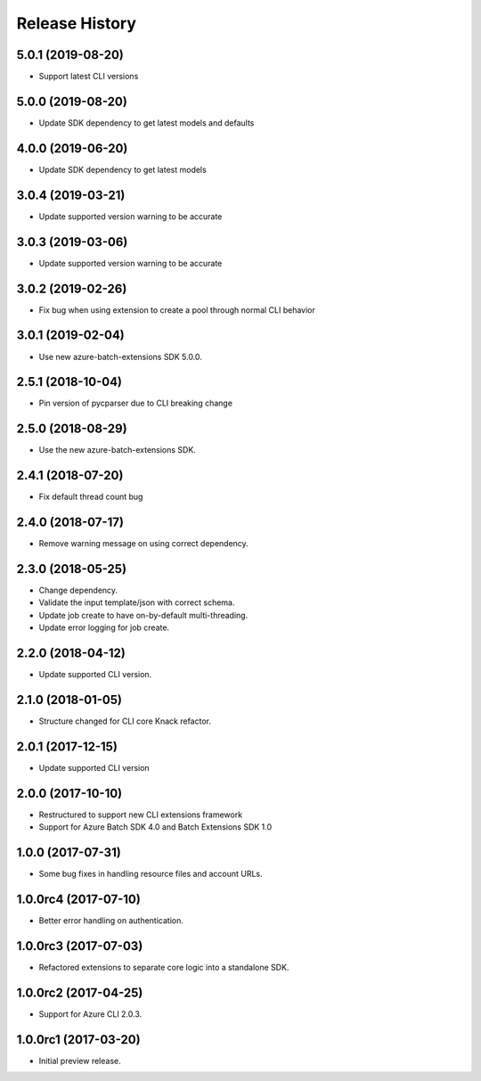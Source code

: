 .. :changelog:

Release History
===============

5.0.1 (2019-08-20)
------------------

* Support latest CLI versions

5.0.0 (2019-08-20)
------------------

* Update SDK dependency to get latest models and defaults

4.0.0 (2019-06-20)
------------------

* Update SDK dependency to get latest models

3.0.4 (2019-03-21)
------------------

* Update supported version warning to be accurate

3.0.3 (2019-03-06)
------------------

* Update supported version warning to be accurate

3.0.2 (2019-02-26)
------------------

* Fix bug when using extension to create a pool through normal CLI behavior

3.0.1 (2019-02-04)
------------------

* Use new azure-batch-extensions SDK 5.0.0.

2.5.1 (2018-10-04)
------------------

* Pin version of pycparser due to CLI breaking change

2.5.0 (2018-08-29)
------------------

* Use the new azure-batch-extensions SDK.

2.4.1 (2018-07-20)
------------------

* Fix default thread count bug

2.4.0 (2018-07-17)
------------------

* Remove warning message on using correct dependency.

2.3.0 (2018-05-25)
------------------

* Change dependency.
* Validate the input template/json with correct schema.
* Update job create to have on-by-default multi-threading.
* Update error logging for job create.

2.2.0 (2018-04-12)
------------------

* Update supported CLI version.

2.1.0 (2018-01-05)
------------------

* Structure changed for CLI core Knack refactor.

2.0.1 (2017-12-15)
------------------

* Update supported CLI version

2.0.0 (2017-10-10)
------------------

* Restructured to support new CLI extensions framework
* Support for Azure Batch SDK 4.0 and Batch Extensions SDK 1.0


1.0.0 (2017-07-31)
------------------

* Some bug fixes in handling resource files and account URLs.


1.0.0rc4 (2017-07-10)
---------------------

* Better error handling on authentication.


1.0.0rc3 (2017-07-03)
---------------------

* Refactored extensions to separate core logic into a standalone SDK.


1.0.0rc2 (2017-04-25)
---------------------

* Support for Azure CLI 2.0.3.


1.0.0rc1 (2017-03-20)
---------------------

* Initial preview release.

